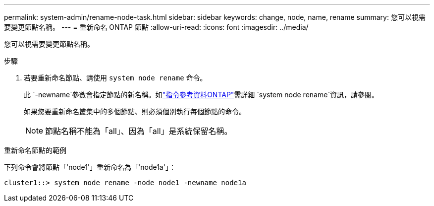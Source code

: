 ---
permalink: system-admin/rename-node-task.html 
sidebar: sidebar 
keywords: change, node, name, rename 
summary: 您可以視需要變更節點名稱。 
---
= 重新命名 ONTAP 節點
:allow-uri-read: 
:icons: font
:imagesdir: ../media/


[role="lead"]
您可以視需要變更節點名稱。

.步驟
. 若要重新命名節點、請使用 `system node rename` 命令。
+
此 `-newname`參數會指定節點的新名稱。如link:https://docs.netapp.com/us-en/ontap-cli/system-node-rename.html["指令參考資料ONTAP"^]需詳細 `system node rename`資訊，請參閱。

+
如果您要重新命名叢集中的多個節點、則必須個別執行每個節點的命令。

+
[NOTE]
====
節點名稱不能為「all」、因為「all」是系統保留名稱。

====


.重新命名節點的範例
下列命令會將節點「'node1'」重新命名為「'node1a'」：

[listing]
----
cluster1::> system node rename -node node1 -newname node1a
----